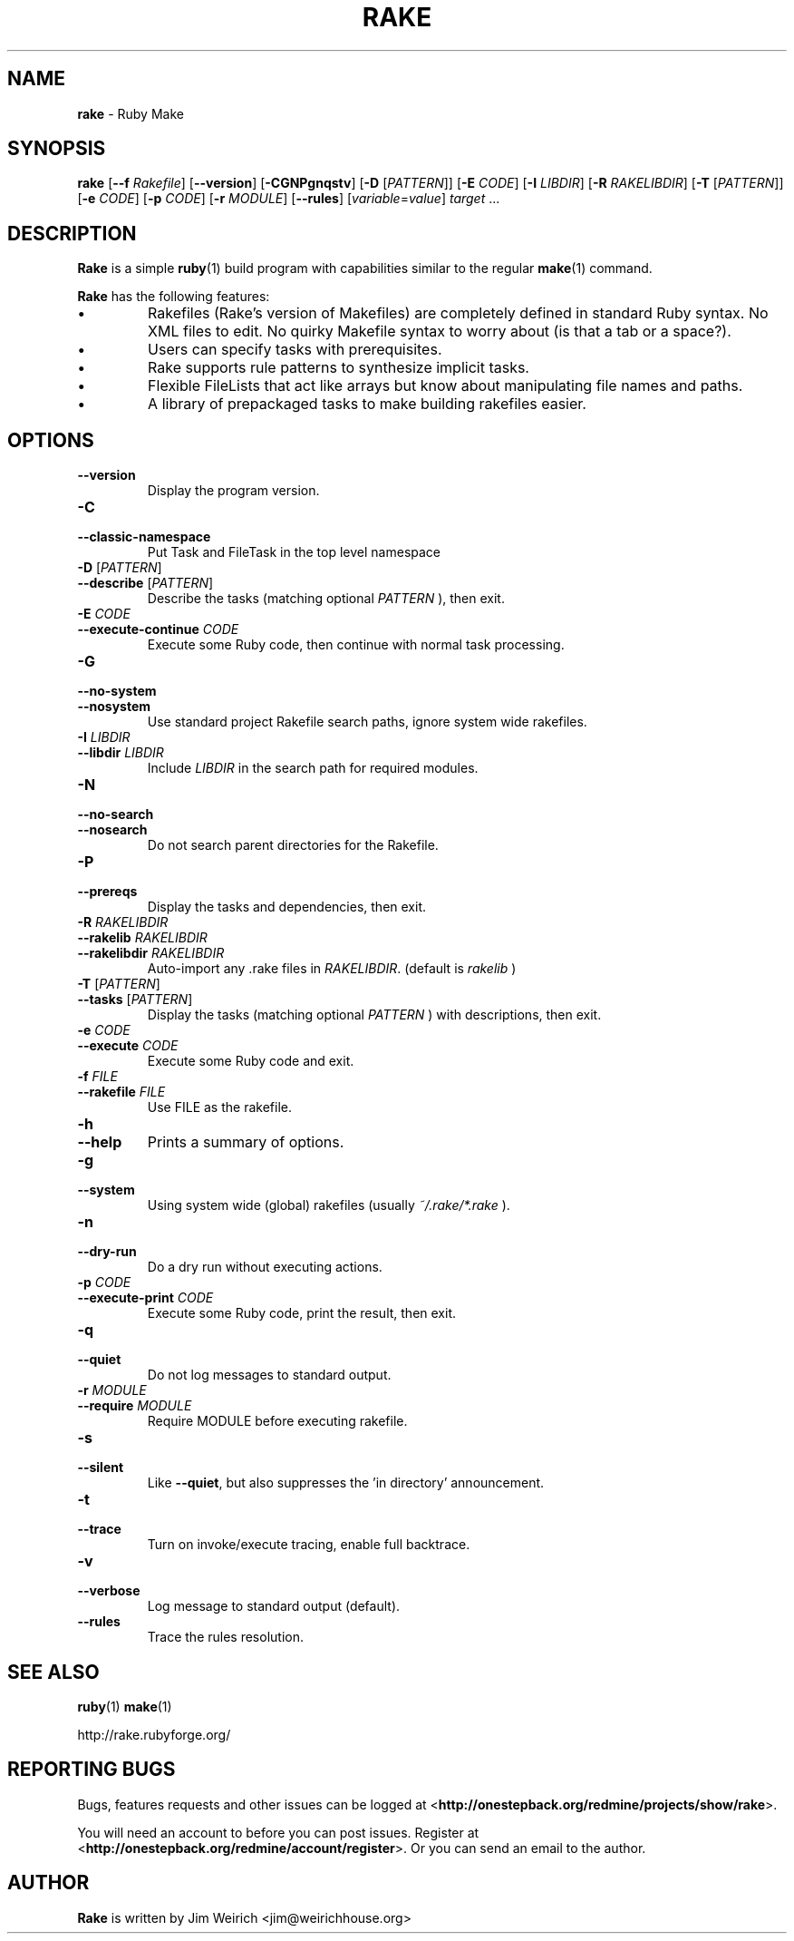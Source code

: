 .TH RAKE 1 "Ruby Programmers Reference Guide" "November 30, 2008" "UNIX"
.SH NAME
\fBrake\fP
\- Ruby Make
.SH SYNOPSIS
.br
\fBrake\fP
[\fB\--f\fP \fIRakefile\fP]
[\fB\--version\fP]
[\fB\-CGNPgnqstv\fP]
[\fB\-D\fP [\fIPATTERN\fP]]
[\fB\-E\fP \fICODE\fP]
[\fB\-I\fP \fILIBDIR\fP]
[\fB\-R\fP \fIRAKELIBDIR\fP]
[\fB\-T\fP [\fIPATTERN\fP]]
[\fB\-e\fP \fICODE\fP]
[\fB\-p\fP \fICODE\fP]
[\fB\-r\fP \fIMODULE\fP]
[\fB\--rules\fP]
[\fIvariable\fP=\fIvalue\fP]
\fItarget\fP ...
.SH DESCRIPTION
\fBRake\fP
is a simple
\fBruby\fP(1)
build program with capabilities similar to the regular
\fBmake\fP(1)
command.

\fBRake\fP
has the following features:
.IP \(bu
Rakefiles (Rake's version of Makefiles) are completely defined in standard Ruby syntax.
No XML files to edit. No quirky Makefile syntax to worry about (is that a tab or a space?).
.IP \(bu
Users can specify tasks with prerequisites.
.IP \(bu
Rake supports rule patterns to synthesize implicit tasks.
.IP \(bu
Flexible FileLists that act like arrays but know about manipulating file names and paths.
.IP \(bu
A library of prepackaged tasks to make building rakefiles easier.

.SH OPTIONS

.TP
\fB\--version\fP
Display the program version.

.TP
\fB\-C\fP
.TP
\fB\--classic-namespace\fP
Put Task and FileTask in the top level namespace

.TP
\fB\-D\fP [\fIPATTERN\fP]
.TP
\fB\--describe\fP [\fIPATTERN\fP]
Describe the tasks (matching optional
\fIPATTERN\fP
), then exit.

.TP
\fB\-E\fP \fICODE\fP
.TP
\fB\--execute-continue\fP \fICODE\fP
Execute some Ruby code, then continue with normal task processing.

.TP
\fB\-G\fP
.TP
\fB\--no-system\fP
.TP
\fB\--nosystem\fP
Use standard project Rakefile search paths, ignore system wide rakefiles.

.TP
\fB\-I\fP \fILIBDIR\fP
.TP
\fB\--libdir\fP \fILIBDIR\fP
Include
\fILIBDIR\fP
in the search path for required modules.

.TP
\fB\-N\fP
.TP
\fB\--no-search\fP
.TP
\fB\--nosearch\fP
Do not search parent directories for the Rakefile.

.TP
\fB\-P\fP
.TP
\fB\--prereqs\fP
Display the tasks and dependencies, then exit.

.TP
\fB\-R\fP \fIRAKELIBDIR\fP
.TP
\fB\--rakelib\fP \fIRAKELIBDIR\fP
.TP
\fB\--rakelibdir\fP \fIRAKELIBDIR\fP
Auto-import any .rake files in
\fIRAKELIBDIR\fP.
(default is
\fIrakelib\fP
)

.TP
\fB\-T\fP [\fIPATTERN\fP]
.TP
\fB\--tasks\fP [\fIPATTERN\fP]
Display the tasks (matching optional
\fIPATTERN\fP
) with descriptions, then exit.

.TP
\fB\-e\fP \fICODE\fP
.TP
\fB\--execute\fP \fICODE\fP
Execute some Ruby code and exit.

.TP
\fB\-f\fP \fIFILE\fP
.TP
\fB\--rakefile\fP \fIFILE\fP
Use FILE as the rakefile.

.TP
\fB\-h\fP
.TP
\fB\--help\fP
Prints a summary of options.

.TP
\fB\-g\fP
.TP
\fB\--system\fP
Using system wide (global) rakefiles (usually
\fI~/.rake/*.rake\fP
).

.TP
\fB\-n\fP
.TP
\fB\--dry-run\fP
Do a dry run without executing actions.

.TP
\fB\-p\fP \fICODE\fP
.TP
\fB\--execute-print\fP \fICODE\fP
Execute some Ruby code, print the result, then exit.

.TP
\fB\-q\fP
.TP
\fB\--quiet\fP
Do not log messages to standard output.

.TP
\fB\-r\fP \fIMODULE\fP
.TP
\fB\--require\fP \fIMODULE\fP
Require MODULE before executing rakefile.

.TP
\fB\-s\fP
.TP
\fB\--silent\fP
Like
\fB\--quiet\fP,
but also suppresses the 'in directory' announcement.

.TP
\fB\-t\fP
.TP
\fB\--trace\fP
Turn on invoke/execute tracing, enable full backtrace.

.TP
\fB\-v\fP
.TP
\fB\--verbose\fP
Log message to standard output (default).

.TP
\fB\--rules\fP
Trace the rules resolution.


.SH SEE ALSO
\fBruby\fP(1)
\fBmake\fP(1)

http://rake.rubyforge.org/
.SH REPORTING BUGS
Bugs, features requests and other issues can be logged at
<\fBhttp://onestepback.org/redmine/projects/show/rake\fR>.

You will need an account to before you can post issues. Register at <\fBhttp://onestepback.org/redmine/account/register\fR>.
Or you can send an email to the author.
.SH AUTHOR
\fBRake\fP
is written by
Jim Weirich <jim@weirichhouse.org>
